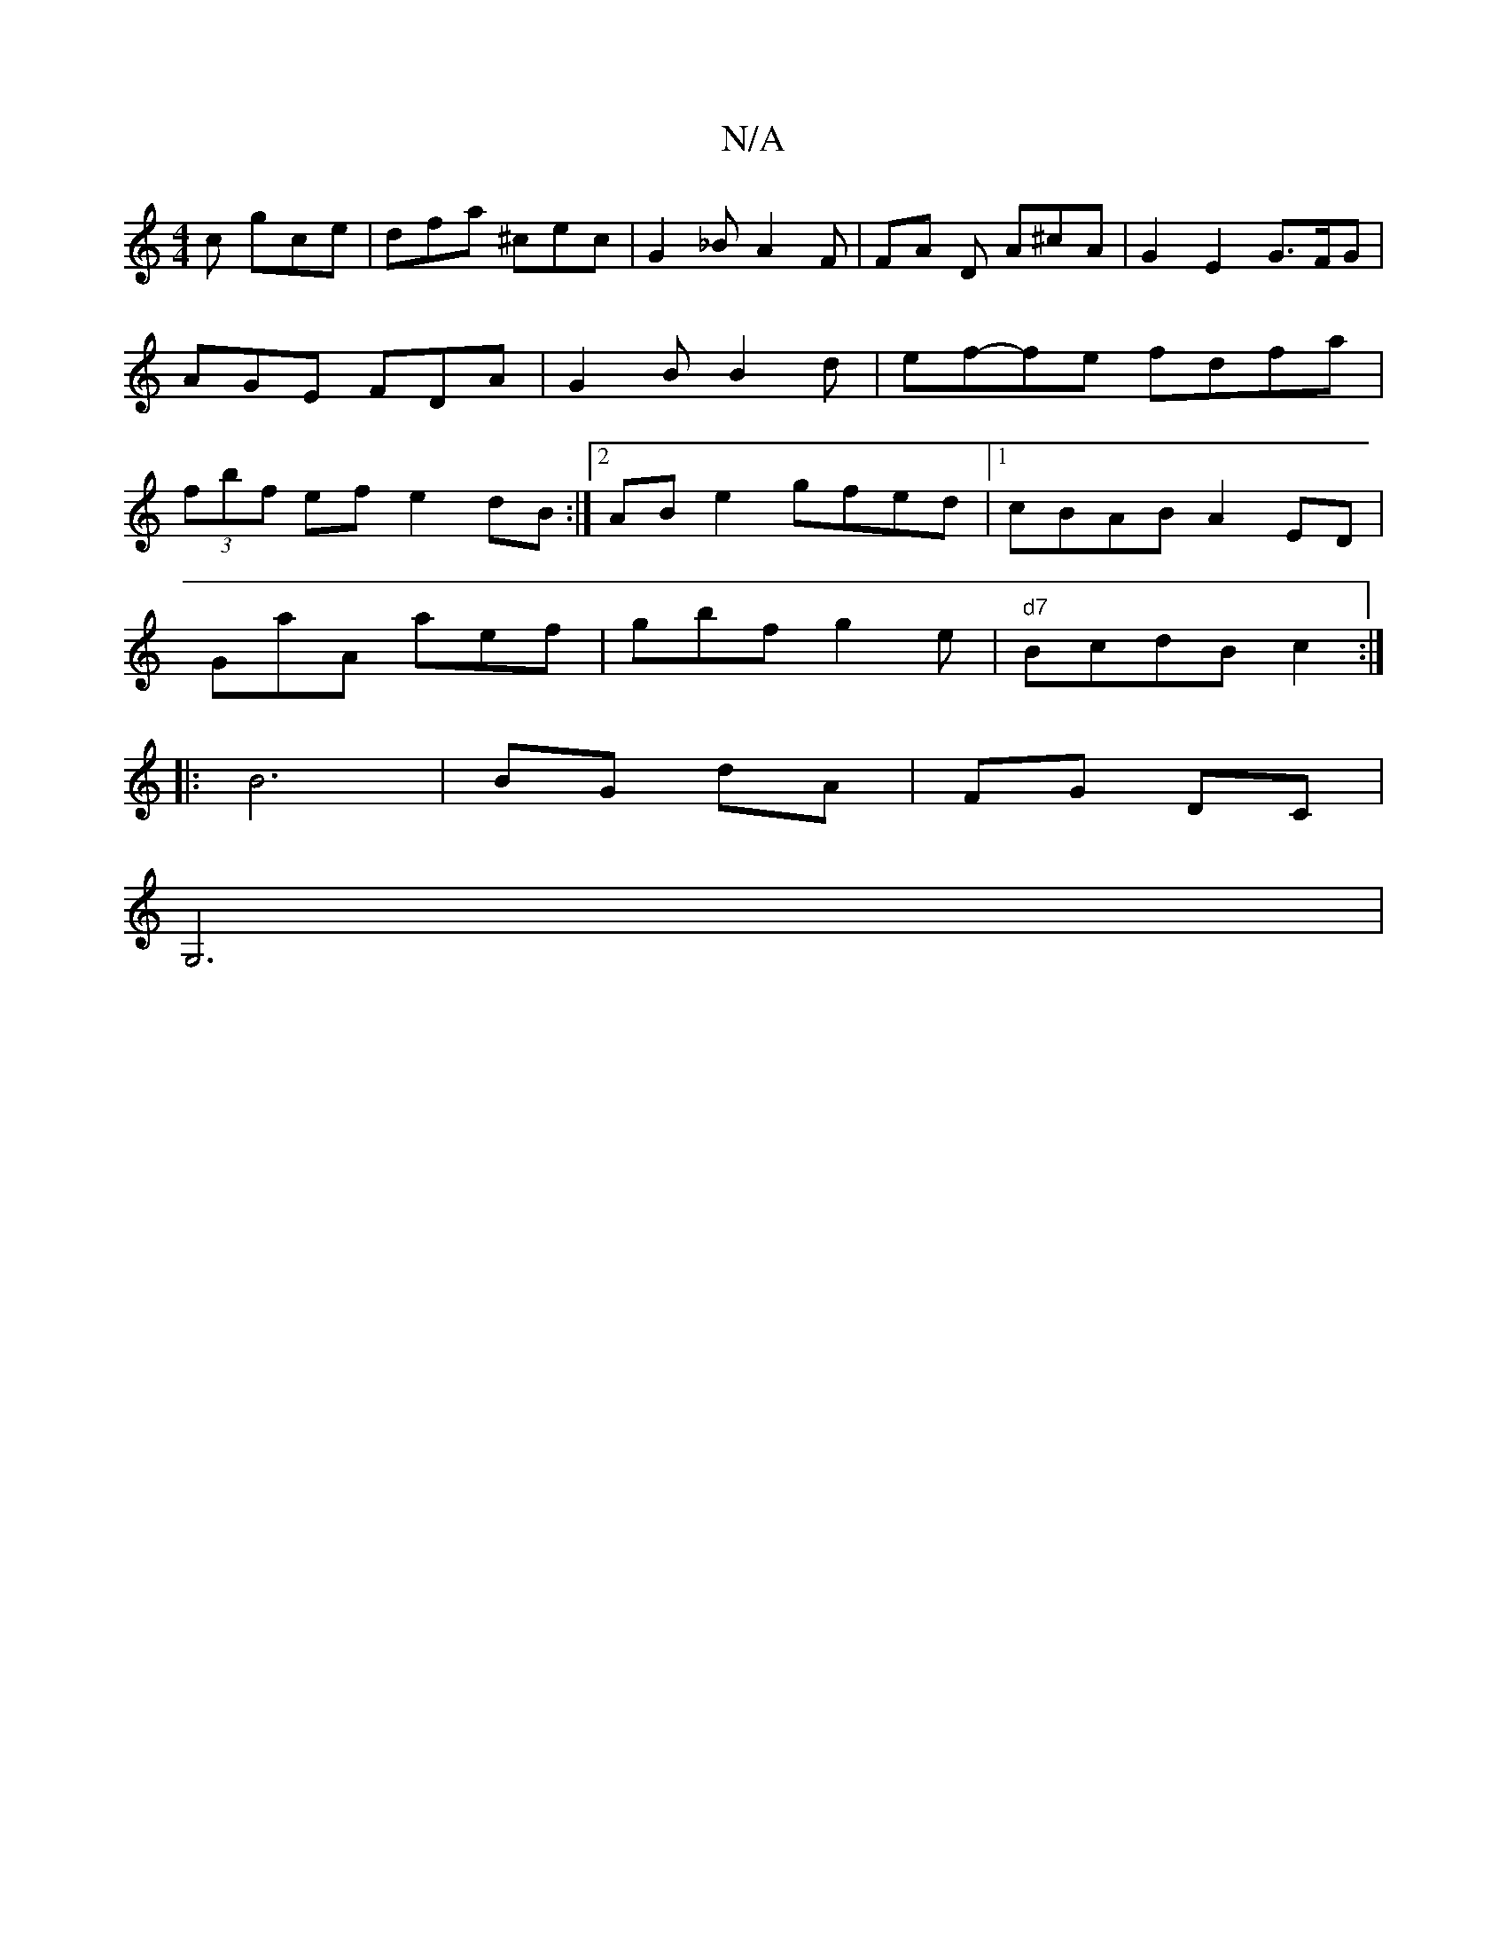 X:1
T:N/A
M:4/4
R:N/A
K:Cmajor
c gce | dfa ^cec | G2 _B A2F | FA D A^cA | G2 E2 G3/2F/G | AGE FDA | G2 B B2d | ef-fe fdfa | (3fbf ef e2dB :|2 AB e2 gfed |1 cBAB A2ED |
GaA aef | gbf g2e |"d7"BcdB c2 :|
|: B6|BG dA|FG DC|
G,6 |
|"D"